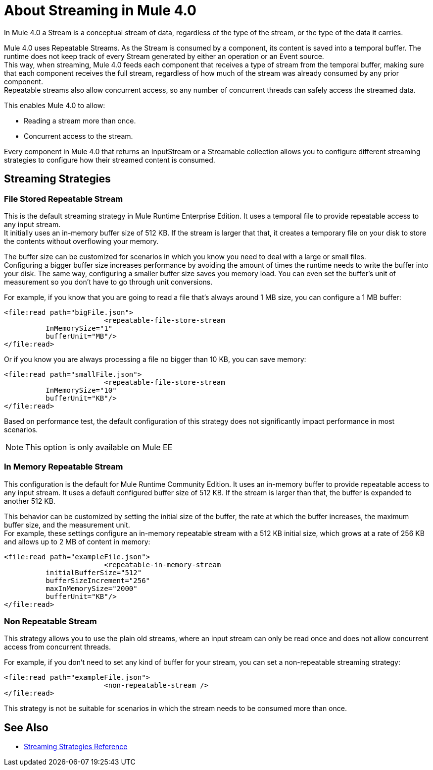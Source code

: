 = About Streaming in Mule 4.0

In Mule 4.0 a Stream is a conceptual stream of data, regardless of the type of the stream, or the type of the data it carries.

Mule 4.0 uses Repeatable Streams. As the Stream is consumed by a component, its content is saved into a temporal buffer. The runtime does not keep track of every Stream generated by either an operation or an Event source. +
This way, when streaming, Mule 4.0 feeds each component that receives a type of stream from the temporal buffer, making sure that each component receives the full stream, regardless of how much of the stream was already consumed by any prior component. +
Repeatable streams also allow concurrent access, so any number of concurrent threads can safely access the streamed data.

This enables Mule 4.0 to allow:

* Reading a stream more than once.
* Concurrent access to the stream.

Every component in Mule 4.0 that returns an InputStream or a Streamable collection allows you to configure different streaming strategies to configure how their streamed content is consumed.

== Streaming Strategies

=== File Stored Repeatable Stream

This is the default streaming strategy in Mule Runtime Enterprise Edition. It uses a temporal file to provide repeatable access to any input stream. +
It initially uses an in-memory buffer size of 512 KB. If the stream is larger that that, it creates a temporary file on your disk to store the contents without overflowing your memory.

The buffer size can be customized for scenarios in which you know you need to deal with a large or small files. +
Configuring a bigger buffer size increases performance by avoiding the amount of times the runtime needs to write the buffer into your disk. The same way, configuring a smaller buffer size saves you memory load. You can even set the buffer's unit of measurement so you don't have to go through unit conversions.

For example, if you know that you are going to read a file that's always around 1 MB size, you can configure a 1 MB buffer:

[source,xml,linenums]
----
<file:read path="bigFile.json">
			<repeatable-file-store-stream
          InMemorySize="1"
          bufferUnit="MB"/>
</file:read>
----

Or if you know you are always processing a file no bigger than 10 KB, you can save memory:

[source,xml,linenums]
----
<file:read path="smallFile.json">
			<repeatable-file-store-stream
          InMemorySize="10"
          bufferUnit="KB"/>
</file:read>
----

Based on performance test, the default configuration of this strategy does not significantly impact performance in most scenarios.

[NOTE]
This option is only available on Mule EE

=== In Memory Repeatable Stream

This configuration is the default for Mule Runtime Community Edition. It uses an in-memory buffer to provide repeatable access to any input stream. It uses a default configured buffer size of 512 KB. If the stream is larger than that, the buffer is expanded to another 512 KB.

This behavior can be customized by setting the initial size of the buffer, the rate at which the buffer increases, the maximum buffer size, and the measurement unit. +
For example, these settings configure an in-memory repeatable stream with a 512 KB initial size, which grows at a rate of 256 KB and allows up to 2 MB of content in memory:

[source,xml,linenums]
----
<file:read path="exampleFile.json">
			<repeatable-in-memory-stream
          initialBufferSize="512"
          bufferSizeIncrement="256"
          maxInMemorySize="2000"
          bufferUnit="KB"/>
</file:read>
----


=== Non Repeatable Stream

This strategy allows you to use the plain old streams, where an input stream can only be read once and does not allow concurrent access from concurrent threads.

For example, if you don't need to set any kind of buffer for your stream, you can set a non-repeatable streaming strategy:

[source,xml,linenums]
----

<file:read path="exampleFile.json">
			<non-repeatable-stream />
</file:read>

----

This strategy is not be suitable for scenarios in which the stream needs to be consumed more than once.


== See Also

* link:/mule-user-guide/v/4.0/streaming-strategies-reference[Streaming Strategies Reference]
